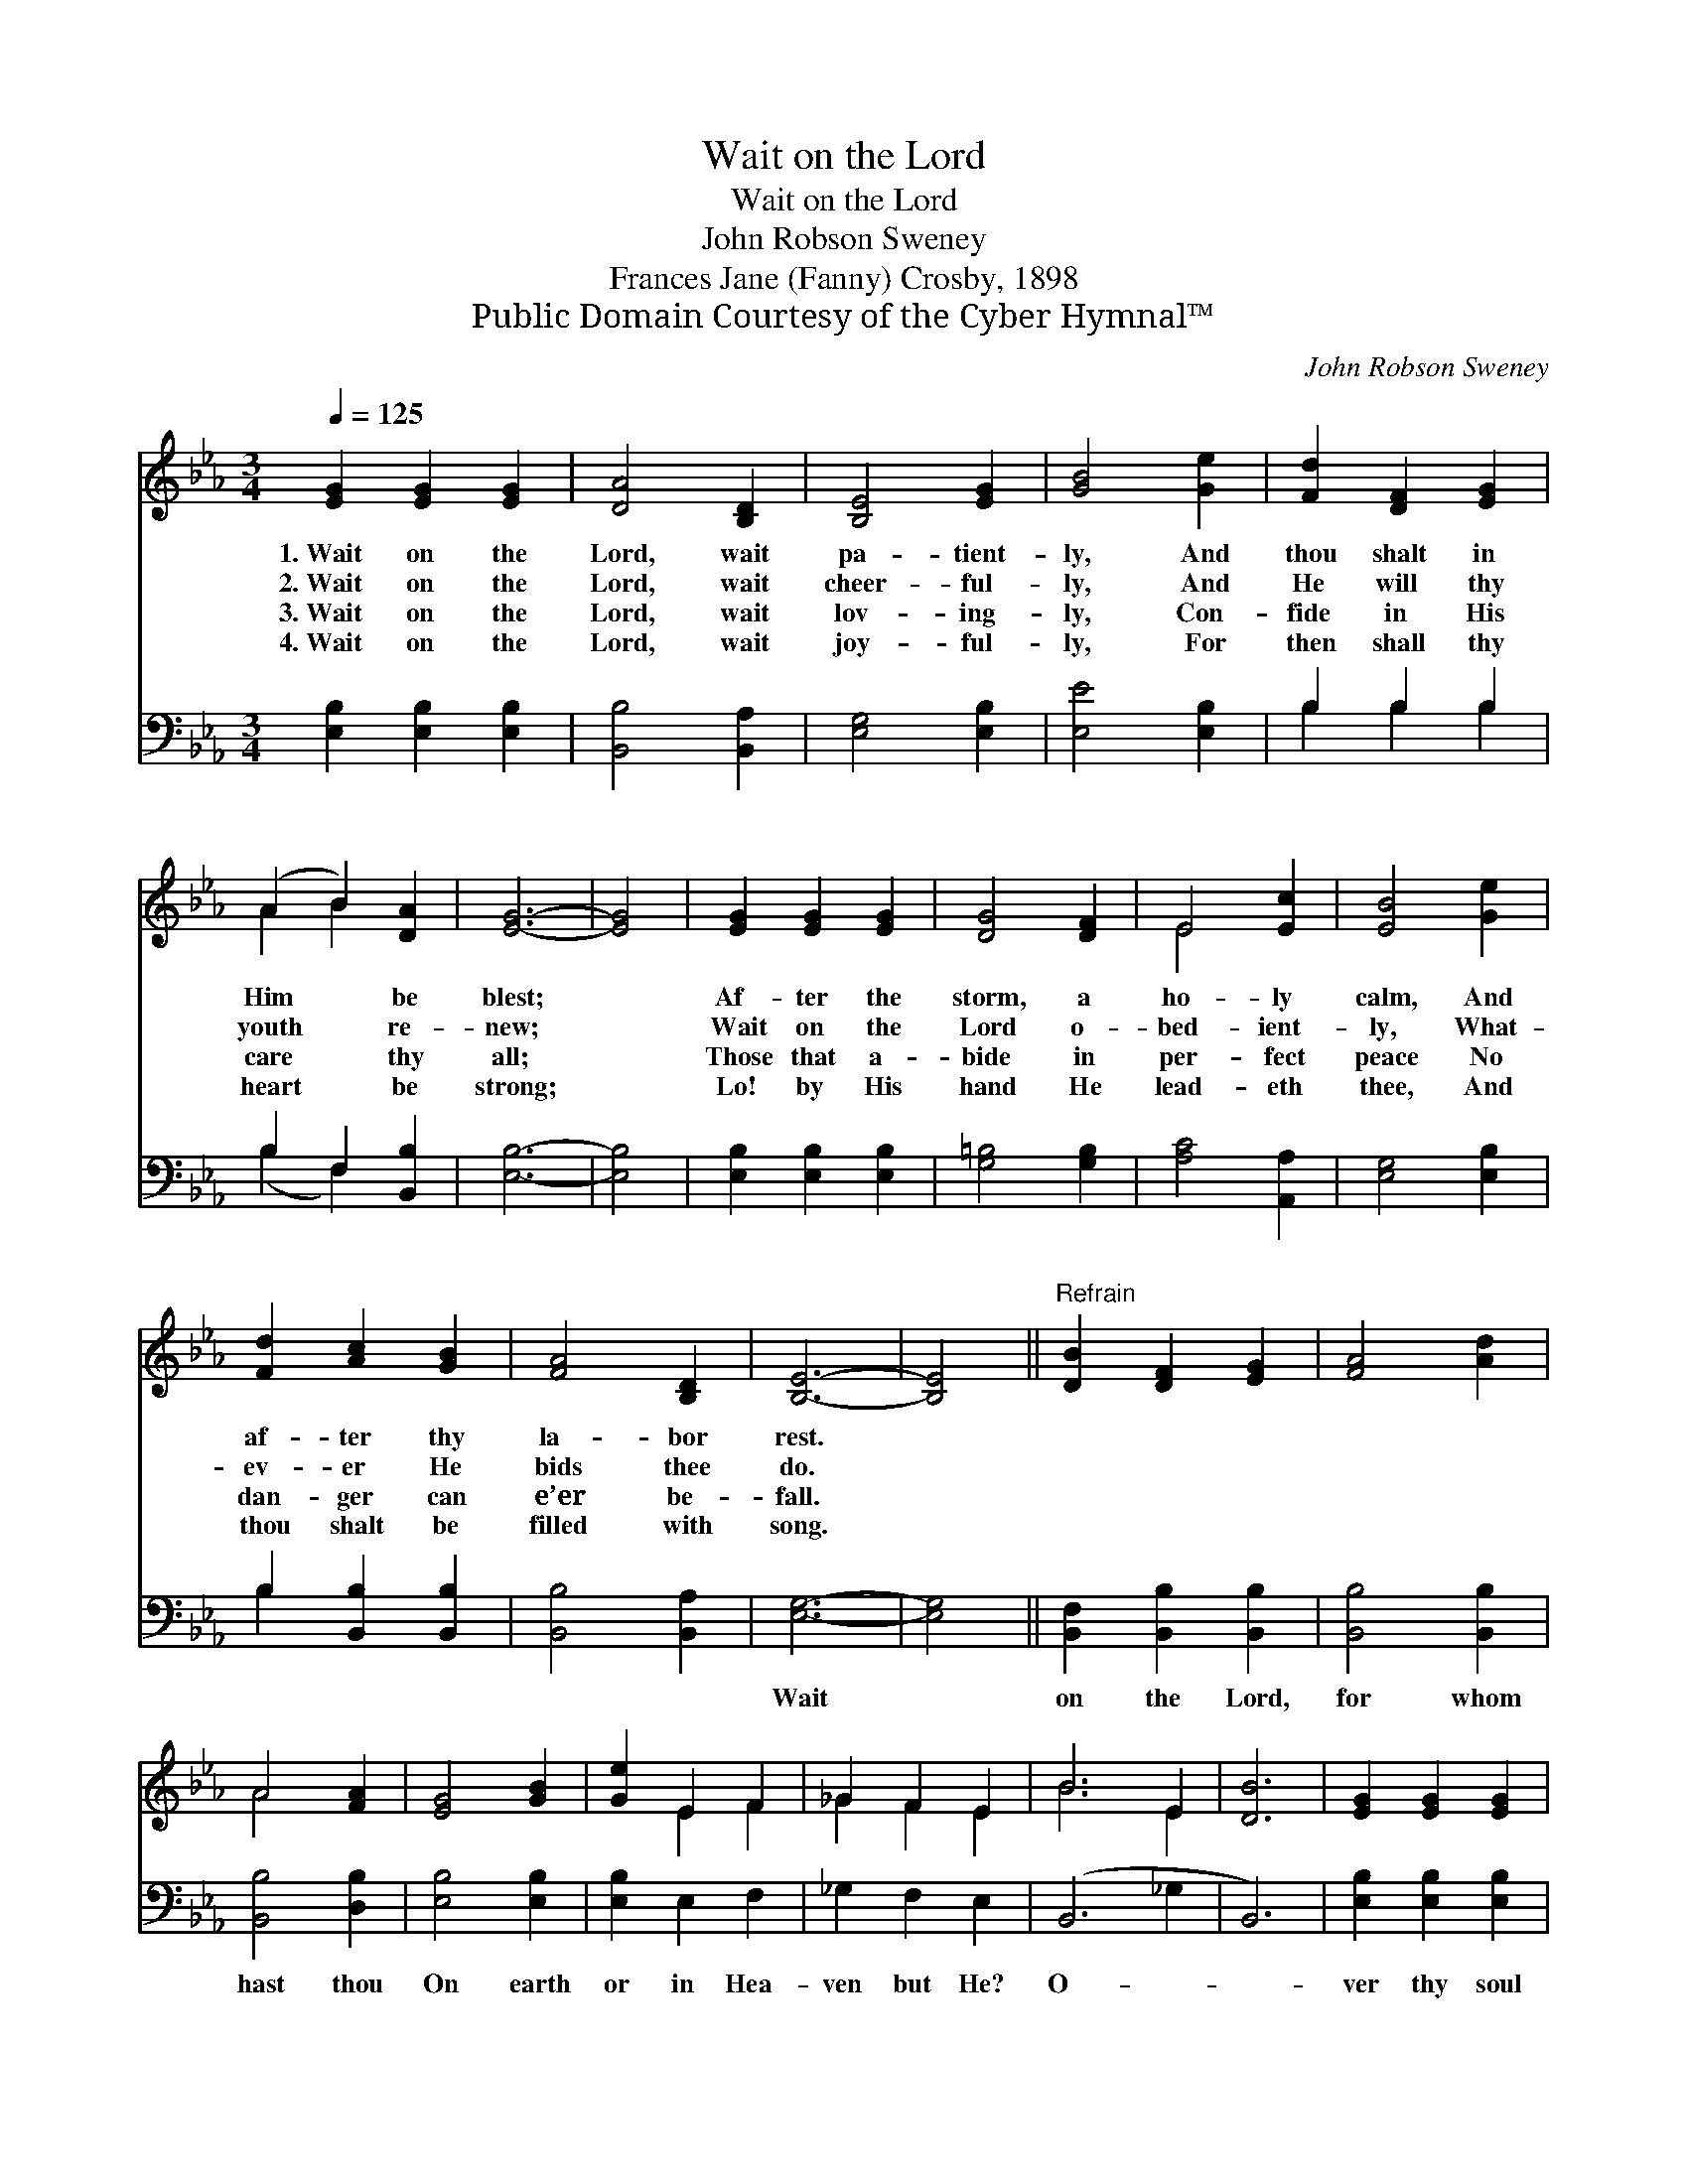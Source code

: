 X:1
T:Wait on the Lord
T:Wait on the Lord
T:John Robson Sweney
T:Frances Jane (Fanny) Crosby, 1898
T:Public Domain Courtesy of the Cyber Hymnal™
C:John Robson Sweney
Z:Public Domain
Z:Courtesy of the Cyber Hymnal™
%%score ( 1 2 ) ( 3 4 )
L:1/8
Q:1/4=125
M:3/4
K:Eb
V:1 treble 
V:2 treble 
V:3 bass 
V:4 bass 
V:1
 [EG]2 [EG]2 [EG]2 | [DA]4 [B,D]2 | [B,E]4 [EG]2 | [GB]4 [Ge]2 | [Fd]2 [DF]2 [EG]2 | %5
w: 1.~Wait on the|Lord, wait|pa- tient-|ly, And|thou shalt in|
w: 2.~Wait on the|Lord, wait|cheer- ful-|ly, And|He will thy|
w: 3.~Wait on the|Lord, wait|lov- ing-|ly, Con-|fide in His|
w: 4.~Wait on the|Lord, wait|joy- ful-|ly, For|then shall thy|
 (A2 B2) [DA]2 | [EG]6- | [EG]4 | [EG]2 [EG]2 [EG]2 | [DG]4 [DF]2 | E4 [Ec]2 | [EB]4 [Ge]2 | %12
w: Him * be|blest;||Af- ter the|storm, a|ho- ly|calm, And|
w: youth * re-|new;||Wait on the|Lord o-|bed- ient-|ly, What-|
w: care * thy|all;||Those that a-|bide in|per- fect|peace No|
w: heart * be|strong;||Lo! by His|hand He|lead- eth|thee, And|
 [Fd]2 [Ac]2 [GB]2 | [FA]4 [B,D]2 | [B,E]6- | [B,E]4 ||"^Refrain" [DB]2 [DF]2 [EG]2 | [FA]4 [Ad]2 | %18
w: af- ter thy|la- bor|rest.||||
w: ev- er He|bids thee|do.||||
w: dan- ger can|e’er be-|fall.||||
w: thou shalt be|filled with|song.||||
 A4 [FA]2 | [EG]4 [GB]2 | [Ge]2 E2 F2 | _G2 F2 E2 | B6 E2 | [DB]6 | [EG]2 [EG]2 [EG]2 | %25
w: |||||||
w: |||||||
w: |||||||
w: |||||||
 [DG]4 [DF]2 | E4 [Ec]2 | [EB]4 [Ge]2 | [Fd]2 [Ac]2 [GB]2 | [FA]4 [B,D]2 | [B,E]6- | [B,E]4 |] %32
w: |||||||
w: |||||||
w: |||||||
w: |||||||
V:2
 x6 | x6 | x6 | x6 | x6 | A2 B2 x2 | x6 | x4 | x6 | x6 | E4 x2 | x6 | x6 | x6 | x6 | x4 || x6 | %17
 x6 | A4 x2 | x6 | x2 E2 F2 | _G2 F2 E2 | B6 E2 | x6 | x6 | x6 | E4 x2 | x6 | x6 | x6 | x6 | x4 |] %32
V:3
 [E,B,]2 [E,B,]2 [E,B,]2 | [B,,B,]4 [B,,A,]2 | [E,G,]4 [E,B,]2 | [E,E]4 [E,B,]2 | B,2 B,2 B,2 | %5
w: ~ ~ ~|~ ~|~ ~|~ ~|~ ~ ~|
 B,2 F,2 [B,,B,]2 | [E,B,]6- | [E,B,]4 | [E,B,]2 [E,B,]2 [E,B,]2 | [G,=B,]4 [G,B,]2 | %10
w: ~ ~ ~|~||~ ~ ~|~ ~|
 [A,C]4 [A,,A,]2 | [E,G,]4 [E,B,]2 | B,2 [B,,B,]2 [B,,B,]2 | [B,,B,]4 [B,,A,]2 | [E,G,]6- | %15
w: ~ ~|~ ~|~ ~ ~|~ ~|Wait|
 [E,G,]4 || [B,,F,]2 [B,,B,]2 [B,,B,]2 | [B,,B,]4 [B,,B,]2 | [B,,B,]4 [D,B,]2 | [E,B,]4 [E,B,]2 | %20
w: |on the Lord,|for whom|hast thou|On earth|
 [E,B,]2 E,2 F,2 | _G,2 F,2 E,2 | (B,,6- _G,2 | B,,6) | [E,B,]2 [E,B,]2 [E,B,]2 | %25
w: or in Hea-|ven but He?|O- *||ver thy soul|
 [G,=B,]4 [G,B,]2 | [A,C]4 [A,,A,]2 | [E,G,]4 [E,B,]2 | B,2 [B,,B,]2 [B,,B,]2 | [B,,B,]4 [B,,A,]2 | %30
w: a watch|He keeps,|Wher- ev-|er thy path|may be.|
 [E,G,]6- | [E,G,]4 |] %32
w: ||
V:4
 x6 | x6 | x6 | x6 | B,2 B,2 B,2 | (B,2 F,2) x2 | x6 | x4 | x6 | x6 | x6 | x6 | B,2 x4 | x6 | x6 | %15
 x4 || x6 | x6 | x6 | x6 | x6 | x6 | x8 | x6 | x6 | x6 | x6 | x6 | B,2 x4 | x6 | x6 | x4 |] %32

